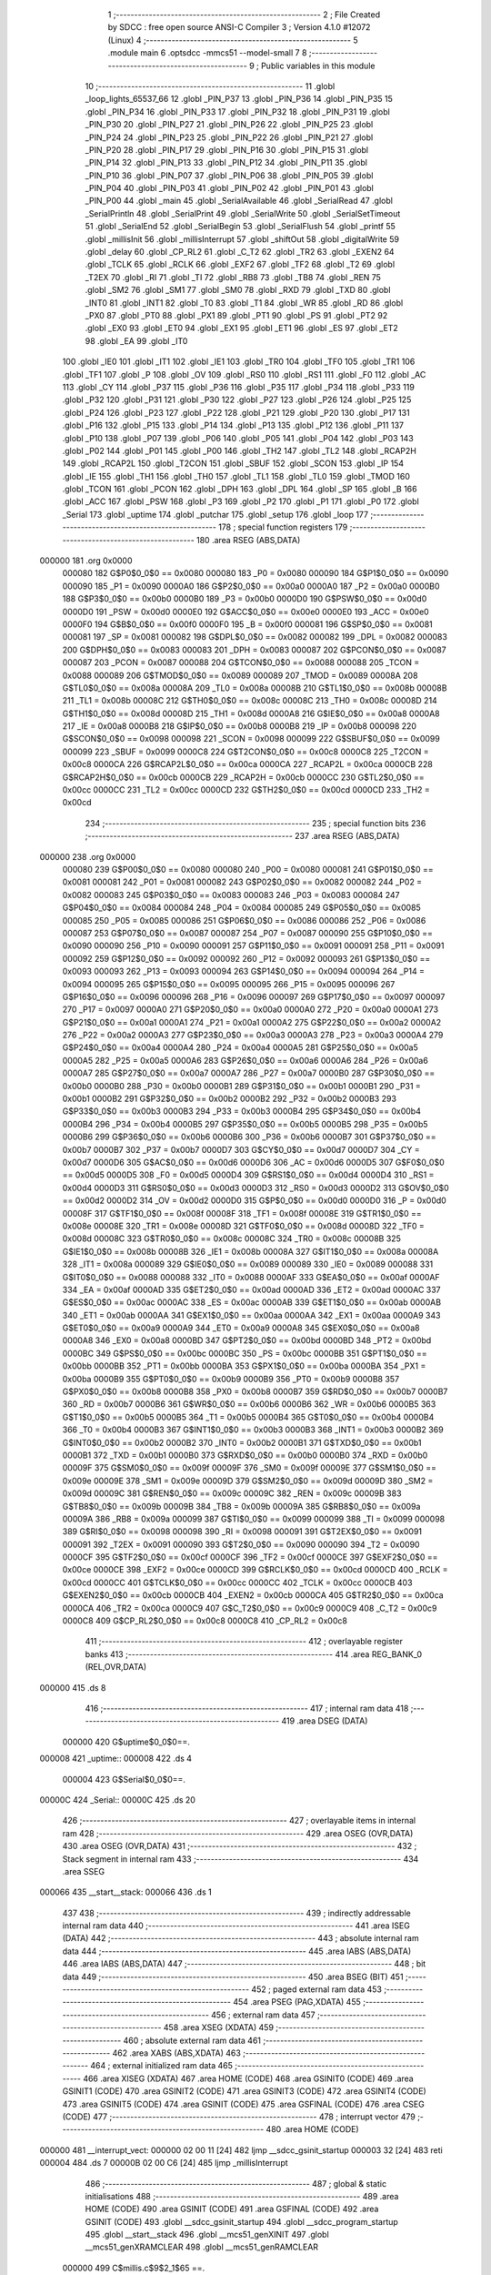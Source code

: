                                      1 ;--------------------------------------------------------
                                      2 ; File Created by SDCC : free open source ANSI-C Compiler
                                      3 ; Version 4.1.0 #12072 (Linux)
                                      4 ;--------------------------------------------------------
                                      5 	.module main
                                      6 	.optsdcc -mmcs51 --model-small
                                      7 	
                                      8 ;--------------------------------------------------------
                                      9 ; Public variables in this module
                                     10 ;--------------------------------------------------------
                                     11 	.globl _loop_lights_65537_66
                                     12 	.globl _PIN_P37
                                     13 	.globl _PIN_P36
                                     14 	.globl _PIN_P35
                                     15 	.globl _PIN_P34
                                     16 	.globl _PIN_P33
                                     17 	.globl _PIN_P32
                                     18 	.globl _PIN_P31
                                     19 	.globl _PIN_P30
                                     20 	.globl _PIN_P27
                                     21 	.globl _PIN_P26
                                     22 	.globl _PIN_P25
                                     23 	.globl _PIN_P24
                                     24 	.globl _PIN_P23
                                     25 	.globl _PIN_P22
                                     26 	.globl _PIN_P21
                                     27 	.globl _PIN_P20
                                     28 	.globl _PIN_P17
                                     29 	.globl _PIN_P16
                                     30 	.globl _PIN_P15
                                     31 	.globl _PIN_P14
                                     32 	.globl _PIN_P13
                                     33 	.globl _PIN_P12
                                     34 	.globl _PIN_P11
                                     35 	.globl _PIN_P10
                                     36 	.globl _PIN_P07
                                     37 	.globl _PIN_P06
                                     38 	.globl _PIN_P05
                                     39 	.globl _PIN_P04
                                     40 	.globl _PIN_P03
                                     41 	.globl _PIN_P02
                                     42 	.globl _PIN_P01
                                     43 	.globl _PIN_P00
                                     44 	.globl _main
                                     45 	.globl _SerialAvailable
                                     46 	.globl _SerialRead
                                     47 	.globl _SerialPrintln
                                     48 	.globl _SerialPrint
                                     49 	.globl _SerialWrite
                                     50 	.globl _SerialSetTimeout
                                     51 	.globl _SerialEnd
                                     52 	.globl _SerialBegin
                                     53 	.globl _SerialFlush
                                     54 	.globl _printf
                                     55 	.globl _millisInit
                                     56 	.globl _millisInterrupt
                                     57 	.globl _shiftOut
                                     58 	.globl _digitalWrite
                                     59 	.globl _delay
                                     60 	.globl _CP_RL2
                                     61 	.globl _C_T2
                                     62 	.globl _TR2
                                     63 	.globl _EXEN2
                                     64 	.globl _TCLK
                                     65 	.globl _RCLK
                                     66 	.globl _EXF2
                                     67 	.globl _TF2
                                     68 	.globl _T2
                                     69 	.globl _T2EX
                                     70 	.globl _RI
                                     71 	.globl _TI
                                     72 	.globl _RB8
                                     73 	.globl _TB8
                                     74 	.globl _REN
                                     75 	.globl _SM2
                                     76 	.globl _SM1
                                     77 	.globl _SM0
                                     78 	.globl _RXD
                                     79 	.globl _TXD
                                     80 	.globl _INT0
                                     81 	.globl _INT1
                                     82 	.globl _T0
                                     83 	.globl _T1
                                     84 	.globl _WR
                                     85 	.globl _RD
                                     86 	.globl _PX0
                                     87 	.globl _PT0
                                     88 	.globl _PX1
                                     89 	.globl _PT1
                                     90 	.globl _PS
                                     91 	.globl _PT2
                                     92 	.globl _EX0
                                     93 	.globl _ET0
                                     94 	.globl _EX1
                                     95 	.globl _ET1
                                     96 	.globl _ES
                                     97 	.globl _ET2
                                     98 	.globl _EA
                                     99 	.globl _IT0
                                    100 	.globl _IE0
                                    101 	.globl _IT1
                                    102 	.globl _IE1
                                    103 	.globl _TR0
                                    104 	.globl _TF0
                                    105 	.globl _TR1
                                    106 	.globl _TF1
                                    107 	.globl _P
                                    108 	.globl _OV
                                    109 	.globl _RS0
                                    110 	.globl _RS1
                                    111 	.globl _F0
                                    112 	.globl _AC
                                    113 	.globl _CY
                                    114 	.globl _P37
                                    115 	.globl _P36
                                    116 	.globl _P35
                                    117 	.globl _P34
                                    118 	.globl _P33
                                    119 	.globl _P32
                                    120 	.globl _P31
                                    121 	.globl _P30
                                    122 	.globl _P27
                                    123 	.globl _P26
                                    124 	.globl _P25
                                    125 	.globl _P24
                                    126 	.globl _P23
                                    127 	.globl _P22
                                    128 	.globl _P21
                                    129 	.globl _P20
                                    130 	.globl _P17
                                    131 	.globl _P16
                                    132 	.globl _P15
                                    133 	.globl _P14
                                    134 	.globl _P13
                                    135 	.globl _P12
                                    136 	.globl _P11
                                    137 	.globl _P10
                                    138 	.globl _P07
                                    139 	.globl _P06
                                    140 	.globl _P05
                                    141 	.globl _P04
                                    142 	.globl _P03
                                    143 	.globl _P02
                                    144 	.globl _P01
                                    145 	.globl _P00
                                    146 	.globl _TH2
                                    147 	.globl _TL2
                                    148 	.globl _RCAP2H
                                    149 	.globl _RCAP2L
                                    150 	.globl _T2CON
                                    151 	.globl _SBUF
                                    152 	.globl _SCON
                                    153 	.globl _IP
                                    154 	.globl _IE
                                    155 	.globl _TH1
                                    156 	.globl _TH0
                                    157 	.globl _TL1
                                    158 	.globl _TL0
                                    159 	.globl _TMOD
                                    160 	.globl _TCON
                                    161 	.globl _PCON
                                    162 	.globl _DPH
                                    163 	.globl _DPL
                                    164 	.globl _SP
                                    165 	.globl _B
                                    166 	.globl _ACC
                                    167 	.globl _PSW
                                    168 	.globl _P3
                                    169 	.globl _P2
                                    170 	.globl _P1
                                    171 	.globl _P0
                                    172 	.globl _Serial
                                    173 	.globl _uptime
                                    174 	.globl _putchar
                                    175 	.globl _setup
                                    176 	.globl _loop
                                    177 ;--------------------------------------------------------
                                    178 ; special function registers
                                    179 ;--------------------------------------------------------
                                    180 	.area RSEG    (ABS,DATA)
      000000                        181 	.org 0x0000
                           000080   182 G$P0$0_0$0 == 0x0080
                           000080   183 _P0	=	0x0080
                           000090   184 G$P1$0_0$0 == 0x0090
                           000090   185 _P1	=	0x0090
                           0000A0   186 G$P2$0_0$0 == 0x00a0
                           0000A0   187 _P2	=	0x00a0
                           0000B0   188 G$P3$0_0$0 == 0x00b0
                           0000B0   189 _P3	=	0x00b0
                           0000D0   190 G$PSW$0_0$0 == 0x00d0
                           0000D0   191 _PSW	=	0x00d0
                           0000E0   192 G$ACC$0_0$0 == 0x00e0
                           0000E0   193 _ACC	=	0x00e0
                           0000F0   194 G$B$0_0$0 == 0x00f0
                           0000F0   195 _B	=	0x00f0
                           000081   196 G$SP$0_0$0 == 0x0081
                           000081   197 _SP	=	0x0081
                           000082   198 G$DPL$0_0$0 == 0x0082
                           000082   199 _DPL	=	0x0082
                           000083   200 G$DPH$0_0$0 == 0x0083
                           000083   201 _DPH	=	0x0083
                           000087   202 G$PCON$0_0$0 == 0x0087
                           000087   203 _PCON	=	0x0087
                           000088   204 G$TCON$0_0$0 == 0x0088
                           000088   205 _TCON	=	0x0088
                           000089   206 G$TMOD$0_0$0 == 0x0089
                           000089   207 _TMOD	=	0x0089
                           00008A   208 G$TL0$0_0$0 == 0x008a
                           00008A   209 _TL0	=	0x008a
                           00008B   210 G$TL1$0_0$0 == 0x008b
                           00008B   211 _TL1	=	0x008b
                           00008C   212 G$TH0$0_0$0 == 0x008c
                           00008C   213 _TH0	=	0x008c
                           00008D   214 G$TH1$0_0$0 == 0x008d
                           00008D   215 _TH1	=	0x008d
                           0000A8   216 G$IE$0_0$0 == 0x00a8
                           0000A8   217 _IE	=	0x00a8
                           0000B8   218 G$IP$0_0$0 == 0x00b8
                           0000B8   219 _IP	=	0x00b8
                           000098   220 G$SCON$0_0$0 == 0x0098
                           000098   221 _SCON	=	0x0098
                           000099   222 G$SBUF$0_0$0 == 0x0099
                           000099   223 _SBUF	=	0x0099
                           0000C8   224 G$T2CON$0_0$0 == 0x00c8
                           0000C8   225 _T2CON	=	0x00c8
                           0000CA   226 G$RCAP2L$0_0$0 == 0x00ca
                           0000CA   227 _RCAP2L	=	0x00ca
                           0000CB   228 G$RCAP2H$0_0$0 == 0x00cb
                           0000CB   229 _RCAP2H	=	0x00cb
                           0000CC   230 G$TL2$0_0$0 == 0x00cc
                           0000CC   231 _TL2	=	0x00cc
                           0000CD   232 G$TH2$0_0$0 == 0x00cd
                           0000CD   233 _TH2	=	0x00cd
                                    234 ;--------------------------------------------------------
                                    235 ; special function bits
                                    236 ;--------------------------------------------------------
                                    237 	.area RSEG    (ABS,DATA)
      000000                        238 	.org 0x0000
                           000080   239 G$P00$0_0$0 == 0x0080
                           000080   240 _P00	=	0x0080
                           000081   241 G$P01$0_0$0 == 0x0081
                           000081   242 _P01	=	0x0081
                           000082   243 G$P02$0_0$0 == 0x0082
                           000082   244 _P02	=	0x0082
                           000083   245 G$P03$0_0$0 == 0x0083
                           000083   246 _P03	=	0x0083
                           000084   247 G$P04$0_0$0 == 0x0084
                           000084   248 _P04	=	0x0084
                           000085   249 G$P05$0_0$0 == 0x0085
                           000085   250 _P05	=	0x0085
                           000086   251 G$P06$0_0$0 == 0x0086
                           000086   252 _P06	=	0x0086
                           000087   253 G$P07$0_0$0 == 0x0087
                           000087   254 _P07	=	0x0087
                           000090   255 G$P10$0_0$0 == 0x0090
                           000090   256 _P10	=	0x0090
                           000091   257 G$P11$0_0$0 == 0x0091
                           000091   258 _P11	=	0x0091
                           000092   259 G$P12$0_0$0 == 0x0092
                           000092   260 _P12	=	0x0092
                           000093   261 G$P13$0_0$0 == 0x0093
                           000093   262 _P13	=	0x0093
                           000094   263 G$P14$0_0$0 == 0x0094
                           000094   264 _P14	=	0x0094
                           000095   265 G$P15$0_0$0 == 0x0095
                           000095   266 _P15	=	0x0095
                           000096   267 G$P16$0_0$0 == 0x0096
                           000096   268 _P16	=	0x0096
                           000097   269 G$P17$0_0$0 == 0x0097
                           000097   270 _P17	=	0x0097
                           0000A0   271 G$P20$0_0$0 == 0x00a0
                           0000A0   272 _P20	=	0x00a0
                           0000A1   273 G$P21$0_0$0 == 0x00a1
                           0000A1   274 _P21	=	0x00a1
                           0000A2   275 G$P22$0_0$0 == 0x00a2
                           0000A2   276 _P22	=	0x00a2
                           0000A3   277 G$P23$0_0$0 == 0x00a3
                           0000A3   278 _P23	=	0x00a3
                           0000A4   279 G$P24$0_0$0 == 0x00a4
                           0000A4   280 _P24	=	0x00a4
                           0000A5   281 G$P25$0_0$0 == 0x00a5
                           0000A5   282 _P25	=	0x00a5
                           0000A6   283 G$P26$0_0$0 == 0x00a6
                           0000A6   284 _P26	=	0x00a6
                           0000A7   285 G$P27$0_0$0 == 0x00a7
                           0000A7   286 _P27	=	0x00a7
                           0000B0   287 G$P30$0_0$0 == 0x00b0
                           0000B0   288 _P30	=	0x00b0
                           0000B1   289 G$P31$0_0$0 == 0x00b1
                           0000B1   290 _P31	=	0x00b1
                           0000B2   291 G$P32$0_0$0 == 0x00b2
                           0000B2   292 _P32	=	0x00b2
                           0000B3   293 G$P33$0_0$0 == 0x00b3
                           0000B3   294 _P33	=	0x00b3
                           0000B4   295 G$P34$0_0$0 == 0x00b4
                           0000B4   296 _P34	=	0x00b4
                           0000B5   297 G$P35$0_0$0 == 0x00b5
                           0000B5   298 _P35	=	0x00b5
                           0000B6   299 G$P36$0_0$0 == 0x00b6
                           0000B6   300 _P36	=	0x00b6
                           0000B7   301 G$P37$0_0$0 == 0x00b7
                           0000B7   302 _P37	=	0x00b7
                           0000D7   303 G$CY$0_0$0 == 0x00d7
                           0000D7   304 _CY	=	0x00d7
                           0000D6   305 G$AC$0_0$0 == 0x00d6
                           0000D6   306 _AC	=	0x00d6
                           0000D5   307 G$F0$0_0$0 == 0x00d5
                           0000D5   308 _F0	=	0x00d5
                           0000D4   309 G$RS1$0_0$0 == 0x00d4
                           0000D4   310 _RS1	=	0x00d4
                           0000D3   311 G$RS0$0_0$0 == 0x00d3
                           0000D3   312 _RS0	=	0x00d3
                           0000D2   313 G$OV$0_0$0 == 0x00d2
                           0000D2   314 _OV	=	0x00d2
                           0000D0   315 G$P$0_0$0 == 0x00d0
                           0000D0   316 _P	=	0x00d0
                           00008F   317 G$TF1$0_0$0 == 0x008f
                           00008F   318 _TF1	=	0x008f
                           00008E   319 G$TR1$0_0$0 == 0x008e
                           00008E   320 _TR1	=	0x008e
                           00008D   321 G$TF0$0_0$0 == 0x008d
                           00008D   322 _TF0	=	0x008d
                           00008C   323 G$TR0$0_0$0 == 0x008c
                           00008C   324 _TR0	=	0x008c
                           00008B   325 G$IE1$0_0$0 == 0x008b
                           00008B   326 _IE1	=	0x008b
                           00008A   327 G$IT1$0_0$0 == 0x008a
                           00008A   328 _IT1	=	0x008a
                           000089   329 G$IE0$0_0$0 == 0x0089
                           000089   330 _IE0	=	0x0089
                           000088   331 G$IT0$0_0$0 == 0x0088
                           000088   332 _IT0	=	0x0088
                           0000AF   333 G$EA$0_0$0 == 0x00af
                           0000AF   334 _EA	=	0x00af
                           0000AD   335 G$ET2$0_0$0 == 0x00ad
                           0000AD   336 _ET2	=	0x00ad
                           0000AC   337 G$ES$0_0$0 == 0x00ac
                           0000AC   338 _ES	=	0x00ac
                           0000AB   339 G$ET1$0_0$0 == 0x00ab
                           0000AB   340 _ET1	=	0x00ab
                           0000AA   341 G$EX1$0_0$0 == 0x00aa
                           0000AA   342 _EX1	=	0x00aa
                           0000A9   343 G$ET0$0_0$0 == 0x00a9
                           0000A9   344 _ET0	=	0x00a9
                           0000A8   345 G$EX0$0_0$0 == 0x00a8
                           0000A8   346 _EX0	=	0x00a8
                           0000BD   347 G$PT2$0_0$0 == 0x00bd
                           0000BD   348 _PT2	=	0x00bd
                           0000BC   349 G$PS$0_0$0 == 0x00bc
                           0000BC   350 _PS	=	0x00bc
                           0000BB   351 G$PT1$0_0$0 == 0x00bb
                           0000BB   352 _PT1	=	0x00bb
                           0000BA   353 G$PX1$0_0$0 == 0x00ba
                           0000BA   354 _PX1	=	0x00ba
                           0000B9   355 G$PT0$0_0$0 == 0x00b9
                           0000B9   356 _PT0	=	0x00b9
                           0000B8   357 G$PX0$0_0$0 == 0x00b8
                           0000B8   358 _PX0	=	0x00b8
                           0000B7   359 G$RD$0_0$0 == 0x00b7
                           0000B7   360 _RD	=	0x00b7
                           0000B6   361 G$WR$0_0$0 == 0x00b6
                           0000B6   362 _WR	=	0x00b6
                           0000B5   363 G$T1$0_0$0 == 0x00b5
                           0000B5   364 _T1	=	0x00b5
                           0000B4   365 G$T0$0_0$0 == 0x00b4
                           0000B4   366 _T0	=	0x00b4
                           0000B3   367 G$INT1$0_0$0 == 0x00b3
                           0000B3   368 _INT1	=	0x00b3
                           0000B2   369 G$INT0$0_0$0 == 0x00b2
                           0000B2   370 _INT0	=	0x00b2
                           0000B1   371 G$TXD$0_0$0 == 0x00b1
                           0000B1   372 _TXD	=	0x00b1
                           0000B0   373 G$RXD$0_0$0 == 0x00b0
                           0000B0   374 _RXD	=	0x00b0
                           00009F   375 G$SM0$0_0$0 == 0x009f
                           00009F   376 _SM0	=	0x009f
                           00009E   377 G$SM1$0_0$0 == 0x009e
                           00009E   378 _SM1	=	0x009e
                           00009D   379 G$SM2$0_0$0 == 0x009d
                           00009D   380 _SM2	=	0x009d
                           00009C   381 G$REN$0_0$0 == 0x009c
                           00009C   382 _REN	=	0x009c
                           00009B   383 G$TB8$0_0$0 == 0x009b
                           00009B   384 _TB8	=	0x009b
                           00009A   385 G$RB8$0_0$0 == 0x009a
                           00009A   386 _RB8	=	0x009a
                           000099   387 G$TI$0_0$0 == 0x0099
                           000099   388 _TI	=	0x0099
                           000098   389 G$RI$0_0$0 == 0x0098
                           000098   390 _RI	=	0x0098
                           000091   391 G$T2EX$0_0$0 == 0x0091
                           000091   392 _T2EX	=	0x0091
                           000090   393 G$T2$0_0$0 == 0x0090
                           000090   394 _T2	=	0x0090
                           0000CF   395 G$TF2$0_0$0 == 0x00cf
                           0000CF   396 _TF2	=	0x00cf
                           0000CE   397 G$EXF2$0_0$0 == 0x00ce
                           0000CE   398 _EXF2	=	0x00ce
                           0000CD   399 G$RCLK$0_0$0 == 0x00cd
                           0000CD   400 _RCLK	=	0x00cd
                           0000CC   401 G$TCLK$0_0$0 == 0x00cc
                           0000CC   402 _TCLK	=	0x00cc
                           0000CB   403 G$EXEN2$0_0$0 == 0x00cb
                           0000CB   404 _EXEN2	=	0x00cb
                           0000CA   405 G$TR2$0_0$0 == 0x00ca
                           0000CA   406 _TR2	=	0x00ca
                           0000C9   407 G$C_T2$0_0$0 == 0x00c9
                           0000C9   408 _C_T2	=	0x00c9
                           0000C8   409 G$CP_RL2$0_0$0 == 0x00c8
                           0000C8   410 _CP_RL2	=	0x00c8
                                    411 ;--------------------------------------------------------
                                    412 ; overlayable register banks
                                    413 ;--------------------------------------------------------
                                    414 	.area REG_BANK_0	(REL,OVR,DATA)
      000000                        415 	.ds 8
                                    416 ;--------------------------------------------------------
                                    417 ; internal ram data
                                    418 ;--------------------------------------------------------
                                    419 	.area DSEG    (DATA)
                           000000   420 G$uptime$0_0$0==.
      000008                        421 _uptime::
      000008                        422 	.ds 4
                           000004   423 G$Serial$0_0$0==.
      00000C                        424 _Serial::
      00000C                        425 	.ds 20
                                    426 ;--------------------------------------------------------
                                    427 ; overlayable items in internal ram 
                                    428 ;--------------------------------------------------------
                                    429 	.area	OSEG    (OVR,DATA)
                                    430 	.area	OSEG    (OVR,DATA)
                                    431 ;--------------------------------------------------------
                                    432 ; Stack segment in internal ram 
                                    433 ;--------------------------------------------------------
                                    434 	.area	SSEG
      000066                        435 __start__stack:
      000066                        436 	.ds	1
                                    437 
                                    438 ;--------------------------------------------------------
                                    439 ; indirectly addressable internal ram data
                                    440 ;--------------------------------------------------------
                                    441 	.area ISEG    (DATA)
                                    442 ;--------------------------------------------------------
                                    443 ; absolute internal ram data
                                    444 ;--------------------------------------------------------
                                    445 	.area IABS    (ABS,DATA)
                                    446 	.area IABS    (ABS,DATA)
                                    447 ;--------------------------------------------------------
                                    448 ; bit data
                                    449 ;--------------------------------------------------------
                                    450 	.area BSEG    (BIT)
                                    451 ;--------------------------------------------------------
                                    452 ; paged external ram data
                                    453 ;--------------------------------------------------------
                                    454 	.area PSEG    (PAG,XDATA)
                                    455 ;--------------------------------------------------------
                                    456 ; external ram data
                                    457 ;--------------------------------------------------------
                                    458 	.area XSEG    (XDATA)
                                    459 ;--------------------------------------------------------
                                    460 ; absolute external ram data
                                    461 ;--------------------------------------------------------
                                    462 	.area XABS    (ABS,XDATA)
                                    463 ;--------------------------------------------------------
                                    464 ; external initialized ram data
                                    465 ;--------------------------------------------------------
                                    466 	.area XISEG   (XDATA)
                                    467 	.area HOME    (CODE)
                                    468 	.area GSINIT0 (CODE)
                                    469 	.area GSINIT1 (CODE)
                                    470 	.area GSINIT2 (CODE)
                                    471 	.area GSINIT3 (CODE)
                                    472 	.area GSINIT4 (CODE)
                                    473 	.area GSINIT5 (CODE)
                                    474 	.area GSINIT  (CODE)
                                    475 	.area GSFINAL (CODE)
                                    476 	.area CSEG    (CODE)
                                    477 ;--------------------------------------------------------
                                    478 ; interrupt vector 
                                    479 ;--------------------------------------------------------
                                    480 	.area HOME    (CODE)
      000000                        481 __interrupt_vect:
      000000 02 00 11         [24]  482 	ljmp	__sdcc_gsinit_startup
      000003 32               [24]  483 	reti
      000004                        484 	.ds	7
      00000B 02 00 C6         [24]  485 	ljmp	_millisInterrupt
                                    486 ;--------------------------------------------------------
                                    487 ; global & static initialisations
                                    488 ;--------------------------------------------------------
                                    489 	.area HOME    (CODE)
                                    490 	.area GSINIT  (CODE)
                                    491 	.area GSFINAL (CODE)
                                    492 	.area GSINIT  (CODE)
                                    493 	.globl __sdcc_gsinit_startup
                                    494 	.globl __sdcc_program_startup
                                    495 	.globl __start__stack
                                    496 	.globl __mcs51_genXINIT
                                    497 	.globl __mcs51_genXRAMCLEAR
                                    498 	.globl __mcs51_genRAMCLEAR
                           000000   499 	C$millis.c$9$2_1$65 ==.
                                    500 ;	src/modules/millis.c:9: uint32_t uptime = 0;
      00006A E4               [12]  501 	clr	a
      00006B F5 08            [12]  502 	mov	_uptime,a
      00006D F5 09            [12]  503 	mov	(_uptime + 1),a
      00006F F5 0A            [12]  504 	mov	(_uptime + 2),a
      000071 F5 0B            [12]  505 	mov	(_uptime + 3),a
                           000009   506 	C$ttl.h$31$2_1$65 ==.
                                    507 ;	inc/modules/ttl.h:31: Stream Serial = {
      000073 75 0C F3         [24]  508 	mov	(_Serial + 0),#_SerialBegin
      000076 75 0D 00         [24]  509 	mov	(_Serial + 1),#(_SerialBegin >> 8)
      000079 75 0E 36         [24]  510 	mov	((_Serial + 0x0002) + 0),#_SerialSetTimeout
      00007C 75 0F 01         [24]  511 	mov	((_Serial + 0x0002) + 1),#(_SerialSetTimeout >> 8)
      00007F 75 10 4C         [24]  512 	mov	((_Serial + 0x0004) + 0),#_SerialFlush
      000082 75 11 01         [24]  513 	mov	((_Serial + 0x0004) + 1),#(_SerialFlush >> 8)
      000085 75 12 2F         [24]  514 	mov	((_Serial + 0x0006) + 0),#_SerialEnd
      000088 75 13 01         [24]  515 	mov	((_Serial + 0x0006) + 1),#(_SerialEnd >> 8)
      00008B 75 14 63         [24]  516 	mov	((_Serial + 0x0008) + 0),#_SerialPrint
      00008E 75 15 01         [24]  517 	mov	((_Serial + 0x0008) + 1),#(_SerialPrint >> 8)
      000091 75 16 8E         [24]  518 	mov	((_Serial + 0x000a) + 0),#_SerialPrintln
      000094 75 17 01         [24]  519 	mov	((_Serial + 0x000a) + 1),#(_SerialPrintln >> 8)
      000097 75 18 49         [24]  520 	mov	((_Serial + 0x000c) + 0),#_printf
      00009A 75 19 06         [24]  521 	mov	((_Serial + 0x000c) + 1),#(_printf >> 8)
      00009D 75 1A 52         [24]  522 	mov	((_Serial + 0x000e) + 0),#_SerialWrite
      0000A0 75 1B 01         [24]  523 	mov	((_Serial + 0x000e) + 1),#(_SerialWrite >> 8)
      0000A3 75 1C 9B         [24]  524 	mov	((_Serial + 0x0010) + 0),#_SerialRead
      0000A6 75 1D 01         [24]  525 	mov	((_Serial + 0x0010) + 1),#(_SerialRead >> 8)
      0000A9 75 1E A4         [24]  526 	mov	((_Serial + 0x0012) + 0),#_SerialAvailable
      0000AC 75 1F 01         [24]  527 	mov	((_Serial + 0x0012) + 1),#(_SerialAvailable >> 8)
                                    528 	.area GSFINAL (CODE)
      0000AF 02 00 0E         [24]  529 	ljmp	__sdcc_program_startup
                                    530 ;--------------------------------------------------------
                                    531 ; Home
                                    532 ;--------------------------------------------------------
                                    533 	.area HOME    (CODE)
                                    534 	.area HOME    (CODE)
      00000E                        535 __sdcc_program_startup:
      00000E 02 01 B7         [24]  536 	ljmp	_main
                                    537 ;	return from main will return to caller
                                    538 ;--------------------------------------------------------
                                    539 ; code
                                    540 ;--------------------------------------------------------
                                    541 	.area CSEG    (CODE)
                                    542 ;------------------------------------------------------------
                                    543 ;Allocation info for local variables in function 'millisInit'
                                    544 ;------------------------------------------------------------
                           000000   545 	G$millisInit$0$0 ==.
                           000000   546 	C$millis.c$12$0_0$8 ==.
                                    547 ;	src/modules/millis.c:12: void millisInit() {
                                    548 ;	-----------------------------------------
                                    549 ;	 function millisInit
                                    550 ;	-----------------------------------------
      0000B2                        551 _millisInit:
                           000007   552 	ar7 = 0x07
                           000006   553 	ar6 = 0x06
                           000005   554 	ar5 = 0x05
                           000004   555 	ar4 = 0x04
                           000003   556 	ar3 = 0x03
                           000002   557 	ar2 = 0x02
                           000001   558 	ar1 = 0x01
                           000000   559 	ar0 = 0x00
                           000000   560 	C$millis.c$14$1_0$8 ==.
                                    561 ;	src/modules/millis.c:14: TMOD = 0x01;
      0000B2 75 89 01         [24]  562 	mov	_TMOD,#0x01
                           000003   563 	C$millis.c$16$1_0$8 ==.
                                    564 ;	src/modules/millis.c:16: TH0 = (65536 - PERIOD) / 256;
      0000B5 75 8C FC         [24]  565 	mov	_TH0,#0xfc
                           000006   566 	C$millis.c$18$1_0$8 ==.
                                    567 ;	src/modules/millis.c:18: TL0 = (65536 - PERIOD) % 256;
      0000B8 75 8A 67         [24]  568 	mov	_TL0,#0x67
                           000009   569 	C$millis.c$19$1_0$8 ==.
                                    570 ;	src/modules/millis.c:19: EA = ET0 = TR0 = 1;
                                    571 ;	assignBit
      0000BB D2 8C            [12]  572 	setb	_TR0
                                    573 ;	assignBit
      0000BD A2 8C            [12]  574 	mov	c,_TR0
      0000BF 92 A9            [24]  575 	mov	_ET0,c
                                    576 ;	assignBit
      0000C1 A2 A9            [12]  577 	mov	c,_ET0
      0000C3 92 AF            [24]  578 	mov	_EA,c
                           000013   579 	C$millis.c$20$1_0$8 ==.
                                    580 ;	src/modules/millis.c:20: }
                           000013   581 	C$millis.c$20$1_0$8 ==.
                           000013   582 	XG$millisInit$0$0 ==.
      0000C5 22               [24]  583 	ret
                                    584 ;------------------------------------------------------------
                                    585 ;Allocation info for local variables in function 'millisInterrupt'
                                    586 ;------------------------------------------------------------
                           000014   587 	G$millisInterrupt$0$0 ==.
                           000014   588 	C$millis.c$23$1_0$9 ==.
                                    589 ;	src/modules/millis.c:23: void millisInterrupt() interrupt 1 {
                                    590 ;	-----------------------------------------
                                    591 ;	 function millisInterrupt
                                    592 ;	-----------------------------------------
      0000C6                        593 _millisInterrupt:
      0000C6 C0 E0            [24]  594 	push	acc
      0000C8 C0 D0            [24]  595 	push	psw
                           000018   596 	C$millis.c$25$1_0$9 ==.
                                    597 ;	src/modules/millis.c:25: TH0 = (65536 - PERIOD) / 256;
      0000CA 75 8C FC         [24]  598 	mov	_TH0,#0xfc
                           00001B   599 	C$millis.c$27$1_0$9 ==.
                                    600 ;	src/modules/millis.c:27: TL0 = (65536 - PERIOD) % 256;
      0000CD 75 8A 67         [24]  601 	mov	_TL0,#0x67
                           00001E   602 	C$millis.c$29$1_0$9 ==.
                                    603 ;	src/modules/millis.c:29: uptime++;
      0000D0 05 08            [12]  604 	inc	_uptime
      0000D2 E4               [12]  605 	clr	a
      0000D3 B5 08 0C         [24]  606 	cjne	a,_uptime,00103$
      0000D6 05 09            [12]  607 	inc	(_uptime + 1)
      0000D8 B5 09 07         [24]  608 	cjne	a,(_uptime + 1),00103$
      0000DB 05 0A            [12]  609 	inc	(_uptime + 2)
      0000DD B5 0A 02         [24]  610 	cjne	a,(_uptime + 2),00103$
      0000E0 05 0B            [12]  611 	inc	(_uptime + 3)
      0000E2                        612 00103$:
                           000030   613 	C$millis.c$30$1_0$9 ==.
                                    614 ;	src/modules/millis.c:30: }
      0000E2 D0 D0            [24]  615 	pop	psw
      0000E4 D0 E0            [24]  616 	pop	acc
                           000034   617 	C$millis.c$30$1_0$9 ==.
                           000034   618 	XG$millisInterrupt$0$0 ==.
      0000E6 32               [24]  619 	reti
                                    620 ;	eliminated unneeded mov psw,# (no regs used in bank)
                                    621 ;	eliminated unneeded push/pop dpl
                                    622 ;	eliminated unneeded push/pop dph
                                    623 ;	eliminated unneeded push/pop b
                                    624 ;------------------------------------------------------------
                                    625 ;Allocation info for local variables in function 'millis'
                                    626 ;------------------------------------------------------------
                           000035   627 	G$millis$0$0 ==.
                           000035   628 	C$millis.c$33$1_0$10 ==.
                                    629 ;	src/modules/millis.c:33: uint32_t millis() {
                                    630 ;	-----------------------------------------
                                    631 ;	 function millis
                                    632 ;	-----------------------------------------
      0000E7                        633 _millis:
                           000035   634 	C$millis.c$34$1_0$10 ==.
                                    635 ;	src/modules/millis.c:34: return uptime;
      0000E7 85 08 82         [24]  636 	mov	dpl,_uptime
      0000EA 85 09 83         [24]  637 	mov	dph,(_uptime + 1)
      0000ED 85 0A F0         [24]  638 	mov	b,(_uptime + 2)
      0000F0 E5 0B            [12]  639 	mov	a,(_uptime + 3)
                           000040   640 	C$millis.c$35$1_0$10 ==.
                                    641 ;	src/modules/millis.c:35: }
                           000040   642 	C$millis.c$35$1_0$10 ==.
                           000040   643 	XG$millis$0$0 ==.
      0000F2 22               [24]  644 	ret
                                    645 ;------------------------------------------------------------
                                    646 ;Allocation info for local variables in function 'SerialBegin'
                                    647 ;------------------------------------------------------------
                                    648 ;b                         Allocated to registers r6 r7 
                                    649 ;------------------------------------------------------------
                           000041   650 	G$SerialBegin$0$0 ==.
                           000041   651 	C$ttl.c$6$1_0$35 ==.
                                    652 ;	src/modules/ttl.c:6: void SerialBegin(uint16_t b) {
                                    653 ;	-----------------------------------------
                                    654 ;	 function SerialBegin
                                    655 ;	-----------------------------------------
      0000F3                        656 _SerialBegin:
      0000F3 AE 82            [24]  657 	mov	r6,dpl
      0000F5 AF 83            [24]  658 	mov	r7,dph
                           000045   659 	C$ttl.c$8$1_0$35 ==.
                                    660 ;	src/modules/ttl.c:8: PCON = 0x80;
      0000F7 75 87 80         [24]  661 	mov	_PCON,#0x80
                           000048   662 	C$ttl.c$10$1_0$35 ==.
                                    663 ;	src/modules/ttl.c:10: SCON = 0x50;
      0000FA 75 98 50         [24]  664 	mov	_SCON,#0x50
                           00004B   665 	C$ttl.c$12$1_0$35 ==.
                                    666 ;	src/modules/ttl.c:12: TMOD = 0x20;
      0000FD 75 89 20         [24]  667 	mov	_TMOD,#0x20
                           00004E   668 	C$ttl.c$14$1_0$35 ==.
                                    669 ;	src/modules/ttl.c:14: TH1 = TL1 = -(CRYSTAL / 12 / 32 / (b / 2));
      000100 EF               [12]  670 	mov	a,r7
      000101 C3               [12]  671 	clr	c
      000102 13               [12]  672 	rrc	a
      000103 CE               [12]  673 	xch	a,r6
      000104 13               [12]  674 	rrc	a
      000105 CE               [12]  675 	xch	a,r6
      000106 FF               [12]  676 	mov	r7,a
      000107 8E 5C            [24]  677 	mov	__divslong_PARM_2,r6
      000109 8F 5D            [24]  678 	mov	(__divslong_PARM_2 + 1),r7
      00010B 75 5E 00         [24]  679 	mov	(__divslong_PARM_2 + 2),#0x00
      00010E 75 5F 00         [24]  680 	mov	(__divslong_PARM_2 + 3),#0x00
      000111 90 70 80         [24]  681 	mov	dptr,#0x7080
      000114 E4               [12]  682 	clr	a
      000115 F5 F0            [12]  683 	mov	b,a
      000117 12 05 9E         [24]  684 	lcall	__divslong
      00011A AC 82            [24]  685 	mov	r4,dpl
      00011C C3               [12]  686 	clr	c
      00011D E4               [12]  687 	clr	a
      00011E 9C               [12]  688 	subb	a,r4
      00011F FC               [12]  689 	mov	r4,a
      000120 8C 8B            [24]  690 	mov	_TL1,r4
      000122 8C 8D            [24]  691 	mov	_TH1,r4
                           000072   692 	C$ttl.c$16$1_0$35 ==.
                                    693 ;	src/modules/ttl.c:16: TR1 = EA = ES = 1;
                                    694 ;	assignBit
      000124 D2 AC            [12]  695 	setb	_ES
                                    696 ;	assignBit
      000126 A2 AC            [12]  697 	mov	c,_ES
      000128 92 AF            [24]  698 	mov	_EA,c
                                    699 ;	assignBit
      00012A A2 AF            [12]  700 	mov	c,_EA
      00012C 92 8E            [24]  701 	mov	_TR1,c
                           00007C   702 	C$ttl.c$17$1_0$35 ==.
                                    703 ;	src/modules/ttl.c:17: }
                           00007C   704 	C$ttl.c$17$1_0$35 ==.
                           00007C   705 	XG$SerialBegin$0$0 ==.
      00012E 22               [24]  706 	ret
                                    707 ;------------------------------------------------------------
                                    708 ;Allocation info for local variables in function 'SerialEnd'
                                    709 ;------------------------------------------------------------
                           00007D   710 	G$SerialEnd$0$0 ==.
                           00007D   711 	C$ttl.c$20$1_0$36 ==.
                                    712 ;	src/modules/ttl.c:20: void SerialEnd() {
                                    713 ;	-----------------------------------------
                                    714 ;	 function SerialEnd
                                    715 ;	-----------------------------------------
      00012F                        716 _SerialEnd:
                           00007D   717 	C$ttl.c$22$1_0$36 ==.
                                    718 ;	src/modules/ttl.c:22: EA = ES = 0;
                                    719 ;	assignBit
      00012F C2 AC            [12]  720 	clr	_ES
                                    721 ;	assignBit
      000131 A2 AC            [12]  722 	mov	c,_ES
      000133 92 AF            [24]  723 	mov	_EA,c
                           000083   724 	C$ttl.c$23$1_0$36 ==.
                                    725 ;	src/modules/ttl.c:23: }
                           000083   726 	C$ttl.c$23$1_0$36 ==.
                           000083   727 	XG$SerialEnd$0$0 ==.
      000135 22               [24]  728 	ret
                                    729 ;------------------------------------------------------------
                                    730 ;Allocation info for local variables in function 'SerialSetTimeout'
                                    731 ;------------------------------------------------------------
                                    732 ;t                         Allocated to registers r6 r7 
                                    733 ;------------------------------------------------------------
                           000084   734 	G$SerialSetTimeout$0$0 ==.
                           000084   735 	C$ttl.c$26$1_0$38 ==.
                                    736 ;	src/modules/ttl.c:26: void SerialSetTimeout(uint16_t t) {
                                    737 ;	-----------------------------------------
                                    738 ;	 function SerialSetTimeout
                                    739 ;	-----------------------------------------
      000136                        740 _SerialSetTimeout:
      000136 AE 82            [24]  741 	mov	r6,dpl
      000138 AF 83            [24]  742 	mov	r7,dph
                           000088   743 	C$ttl.c$28$1_0$38 ==.
                                    744 ;	src/modules/ttl.c:28: TMOD = 0x01;
      00013A 75 89 01         [24]  745 	mov	_TMOD,#0x01
                           00008B   746 	C$ttl.c$30$1_0$38 ==.
                                    747 ;	src/modules/ttl.c:30: TH0 = (t >> 8) & 0xff;
      00013D 8F 8C            [24]  748 	mov	_TH0,r7
                           00008D   749 	C$ttl.c$31$1_0$38 ==.
                                    750 ;	src/modules/ttl.c:31: TL0 = t & 0xff;
      00013F 8E 8A            [24]  751 	mov	_TL0,r6
                           00008F   752 	C$ttl.c$33$1_0$38 ==.
                                    753 ;	src/modules/ttl.c:33: TR0 = EA = ET0 = 1;
                                    754 ;	assignBit
      000141 D2 A9            [12]  755 	setb	_ET0
                                    756 ;	assignBit
      000143 A2 A9            [12]  757 	mov	c,_ET0
      000145 92 AF            [24]  758 	mov	_EA,c
                                    759 ;	assignBit
      000147 A2 AF            [12]  760 	mov	c,_EA
      000149 92 8C            [24]  761 	mov	_TR0,c
                           000099   762 	C$ttl.c$34$1_0$38 ==.
                                    763 ;	src/modules/ttl.c:34: }
                           000099   764 	C$ttl.c$34$1_0$38 ==.
                           000099   765 	XG$SerialSetTimeout$0$0 ==.
      00014B 22               [24]  766 	ret
                                    767 ;------------------------------------------------------------
                                    768 ;Allocation info for local variables in function 'SerialFlush'
                                    769 ;------------------------------------------------------------
                           00009A   770 	G$SerialFlush$0$0 ==.
                           00009A   771 	C$ttl.c$37$1_0$39 ==.
                                    772 ;	src/modules/ttl.c:37: void SerialFlush() {
                                    773 ;	-----------------------------------------
                                    774 ;	 function SerialFlush
                                    775 ;	-----------------------------------------
      00014C                        776 _SerialFlush:
                           00009A   777 	C$ttl.c$39$1_0$39 ==.
                                    778 ;	src/modules/ttl.c:39: while (!TI) {
      00014C                        779 00101$:
                           00009A   780 	C$ttl.c$43$1_0$39 ==.
                                    781 ;	src/modules/ttl.c:43: TI = 0;
                                    782 ;	assignBit
      00014C 10 99 02         [24]  783 	jbc	_TI,00114$
      00014F 80 FB            [24]  784 	sjmp	00101$
      000151                        785 00114$:
                           00009F   786 	C$ttl.c$44$1_0$39 ==.
                                    787 ;	src/modules/ttl.c:44: }
                           00009F   788 	C$ttl.c$44$1_0$39 ==.
                           00009F   789 	XG$SerialFlush$0$0 ==.
      000151 22               [24]  790 	ret
                                    791 ;------------------------------------------------------------
                                    792 ;Allocation info for local variables in function 'SerialWrite'
                                    793 ;------------------------------------------------------------
                                    794 ;c                         Allocated to registers r7 
                                    795 ;------------------------------------------------------------
                           0000A0   796 	G$SerialWrite$0$0 ==.
                           0000A0   797 	C$ttl.c$47$1_0$42 ==.
                                    798 ;	src/modules/ttl.c:47: void SerialWrite(uint8_t c) {
                                    799 ;	-----------------------------------------
                                    800 ;	 function SerialWrite
                                    801 ;	-----------------------------------------
      000152                        802 _SerialWrite:
      000152 AF 82            [24]  803 	mov	r7,dpl
                           0000A2   804 	C$ttl.c$49$1_0$42 ==.
                                    805 ;	src/modules/ttl.c:49: ES = 0;
                                    806 ;	assignBit
      000154 C2 AC            [12]  807 	clr	_ES
                           0000A4   808 	C$ttl.c$51$1_0$42 ==.
                                    809 ;	src/modules/ttl.c:51: SBUF = c;
      000156 8F 99            [24]  810 	mov	_SBUF,r7
                           0000A6   811 	C$ttl.c$53$1_0$42 ==.
                                    812 ;	src/modules/ttl.c:53: while (!TI) {
      000158                        813 00101$:
                           0000A6   814 	C$ttl.c$57$1_0$42 ==.
                                    815 ;	src/modules/ttl.c:57: TI = 0;
                                    816 ;	assignBit
      000158 10 99 02         [24]  817 	jbc	_TI,00114$
      00015B 80 FB            [24]  818 	sjmp	00101$
      00015D                        819 00114$:
                           0000AB   820 	C$ttl.c$59$1_0$42 ==.
                                    821 ;	src/modules/ttl.c:59: ES = !TI;
      00015D A2 99            [12]  822 	mov	c,_TI
      00015F B3               [12]  823 	cpl	c
      000160 92 AC            [24]  824 	mov	_ES,c
                           0000B0   825 	C$ttl.c$60$1_0$42 ==.
                                    826 ;	src/modules/ttl.c:60: }
                           0000B0   827 	C$ttl.c$60$1_0$42 ==.
                           0000B0   828 	XG$SerialWrite$0$0 ==.
      000162 22               [24]  829 	ret
                                    830 ;------------------------------------------------------------
                                    831 ;Allocation info for local variables in function 'SerialPrint'
                                    832 ;------------------------------------------------------------
                                    833 ;s                         Allocated to registers 
                                    834 ;------------------------------------------------------------
                           0000B1   835 	G$SerialPrint$0$0 ==.
                           0000B1   836 	C$ttl.c$63$1_0$45 ==.
                                    837 ;	src/modules/ttl.c:63: void SerialPrint(char* s) {
                                    838 ;	-----------------------------------------
                                    839 ;	 function SerialPrint
                                    840 ;	-----------------------------------------
      000163                        841 _SerialPrint:
      000163 AD 82            [24]  842 	mov	r5,dpl
      000165 AE 83            [24]  843 	mov	r6,dph
      000167 AF F0            [24]  844 	mov	r7,b
                           0000B7   845 	C$ttl.c$65$1_0$45 ==.
                                    846 ;	src/modules/ttl.c:65: while (*s) {
      000169                        847 00101$:
      000169 8D 82            [24]  848 	mov	dpl,r5
      00016B 8E 83            [24]  849 	mov	dph,r6
      00016D 8F F0            [24]  850 	mov	b,r7
      00016F 12 0D 84         [24]  851 	lcall	__gptrget
      000172 FC               [12]  852 	mov	r4,a
      000173 60 18            [24]  853 	jz	00104$
                           0000C3   854 	C$ttl.c$66$2_0$46 ==.
                                    855 ;	src/modules/ttl.c:66: SerialWrite(*s++);
      000175 8C 82            [24]  856 	mov	dpl,r4
      000177 0D               [12]  857 	inc	r5
      000178 BD 00 01         [24]  858 	cjne	r5,#0x00,00116$
      00017B 0E               [12]  859 	inc	r6
      00017C                        860 00116$:
      00017C C0 07            [24]  861 	push	ar7
      00017E C0 06            [24]  862 	push	ar6
      000180 C0 05            [24]  863 	push	ar5
      000182 12 01 52         [24]  864 	lcall	_SerialWrite
      000185 D0 05            [24]  865 	pop	ar5
      000187 D0 06            [24]  866 	pop	ar6
      000189 D0 07            [24]  867 	pop	ar7
      00018B 80 DC            [24]  868 	sjmp	00101$
      00018D                        869 00104$:
                           0000DB   870 	C$ttl.c$68$1_0$45 ==.
                                    871 ;	src/modules/ttl.c:68: }
                           0000DB   872 	C$ttl.c$68$1_0$45 ==.
                           0000DB   873 	XG$SerialPrint$0$0 ==.
      00018D 22               [24]  874 	ret
                                    875 ;------------------------------------------------------------
                                    876 ;Allocation info for local variables in function 'SerialPrintln'
                                    877 ;------------------------------------------------------------
                                    878 ;s                         Allocated to registers r5 r6 r7 
                                    879 ;------------------------------------------------------------
                           0000DC   880 	G$SerialPrintln$0$0 ==.
                           0000DC   881 	C$ttl.c$71$1_0$48 ==.
                                    882 ;	src/modules/ttl.c:71: void SerialPrintln(char* s) {
                                    883 ;	-----------------------------------------
                                    884 ;	 function SerialPrintln
                                    885 ;	-----------------------------------------
      00018E                        886 _SerialPrintln:
                           0000DC   887 	C$ttl.c$73$1_0$48 ==.
                                    888 ;	src/modules/ttl.c:73: SerialPrint(s);
      00018E 12 01 63         [24]  889 	lcall	_SerialPrint
                           0000DF   890 	C$ttl.c$74$1_0$48 ==.
                                    891 ;	src/modules/ttl.c:74: SerialPrint("\r\n");
      000191 90 0D E4         [24]  892 	mov	dptr,#___str_0
      000194 75 F0 80         [24]  893 	mov	b,#0x80
      000197 12 01 63         [24]  894 	lcall	_SerialPrint
                           0000E8   895 	C$ttl.c$75$1_0$48 ==.
                                    896 ;	src/modules/ttl.c:75: }
                           0000E8   897 	C$ttl.c$75$1_0$48 ==.
                           0000E8   898 	XG$SerialPrintln$0$0 ==.
      00019A 22               [24]  899 	ret
                                    900 ;------------------------------------------------------------
                                    901 ;Allocation info for local variables in function 'SerialRead'
                                    902 ;------------------------------------------------------------
                           0000E9   903 	G$SerialRead$0$0 ==.
                           0000E9   904 	C$ttl.c$78$1_0$49 ==.
                                    905 ;	src/modules/ttl.c:78: char SerialRead() {
                                    906 ;	-----------------------------------------
                                    907 ;	 function SerialRead
                                    908 ;	-----------------------------------------
      00019B                        909 _SerialRead:
                           0000E9   910 	C$ttl.c$80$1_0$49 ==.
                                    911 ;	src/modules/ttl.c:80: while (!RI) {
      00019B                        912 00101$:
                           0000E9   913 	C$ttl.c$84$1_0$49 ==.
                                    914 ;	src/modules/ttl.c:84: RI = 0;
                                    915 ;	assignBit
      00019B 10 98 02         [24]  916 	jbc	_RI,00114$
      00019E 80 FB            [24]  917 	sjmp	00101$
      0001A0                        918 00114$:
                           0000EE   919 	C$ttl.c$86$1_0$49 ==.
                                    920 ;	src/modules/ttl.c:86: return SBUF;
      0001A0 85 99 82         [24]  921 	mov	dpl,_SBUF
                           0000F1   922 	C$ttl.c$87$1_0$49 ==.
                                    923 ;	src/modules/ttl.c:87: }
                           0000F1   924 	C$ttl.c$87$1_0$49 ==.
                           0000F1   925 	XG$SerialRead$0$0 ==.
      0001A3 22               [24]  926 	ret
                                    927 ;------------------------------------------------------------
                                    928 ;Allocation info for local variables in function 'SerialAvailable'
                                    929 ;------------------------------------------------------------
                           0000F2   930 	G$SerialAvailable$0$0 ==.
                           0000F2   931 	C$ttl.c$90$1_0$51 ==.
                                    932 ;	src/modules/ttl.c:90: uint8_t SerialAvailable() {
                                    933 ;	-----------------------------------------
                                    934 ;	 function SerialAvailable
                                    935 ;	-----------------------------------------
      0001A4                        936 _SerialAvailable:
                           0000F2   937 	C$ttl.c$92$1_0$51 ==.
                                    938 ;	src/modules/ttl.c:92: return RI;
      0001A4 A2 98            [12]  939 	mov	c,_RI
      0001A6 E4               [12]  940 	clr	a
      0001A7 33               [12]  941 	rlc	a
      0001A8 F5 82            [12]  942 	mov	dpl,a
                           0000F8   943 	C$ttl.c$93$1_0$51 ==.
                                    944 ;	src/modules/ttl.c:93: }
                           0000F8   945 	C$ttl.c$93$1_0$51 ==.
                           0000F8   946 	XG$SerialAvailable$0$0 ==.
      0001AA 22               [24]  947 	ret
                                    948 ;------------------------------------------------------------
                                    949 ;Allocation info for local variables in function 'putchar'
                                    950 ;------------------------------------------------------------
                                    951 ;c                         Allocated to registers r7 
                                    952 ;------------------------------------------------------------
                           0000F9   953 	G$putchar$0$0 ==.
                           0000F9   954 	C$ttl.c$96$1_0$53 ==.
                                    955 ;	src/modules/ttl.c:96: uint8_t putchar(uint8_t c) {
                                    956 ;	-----------------------------------------
                                    957 ;	 function putchar
                                    958 ;	-----------------------------------------
      0001AB                        959 _putchar:
                           0000F9   960 	C$ttl.c$98$1_0$53 ==.
                                    961 ;	src/modules/ttl.c:98: SerialWrite(c);
      0001AB AF 82            [24]  962 	mov  r7,dpl
      0001AD C0 07            [24]  963 	push	ar7
      0001AF 12 01 52         [24]  964 	lcall	_SerialWrite
      0001B2 D0 07            [24]  965 	pop	ar7
                           000102   966 	C$ttl.c$99$1_0$53 ==.
                                    967 ;	src/modules/ttl.c:99: return c;
      0001B4 8F 82            [24]  968 	mov	dpl,r7
                           000104   969 	C$ttl.c$100$1_0$53 ==.
                                    970 ;	src/modules/ttl.c:100: }
                           000104   971 	C$ttl.c$100$1_0$53 ==.
                           000104   972 	XG$putchar$0$0 ==.
      0001B6 22               [24]  973 	ret
                                    974 ;------------------------------------------------------------
                                    975 ;Allocation info for local variables in function 'main'
                                    976 ;------------------------------------------------------------
                           000105   977 	G$main$0$0 ==.
                           000105   978 	C$51duino.h$19$1_0$62 ==.
                                    979 ;	inc/51duino.h:19: void main() {
                                    980 ;	-----------------------------------------
                                    981 ;	 function main
                                    982 ;	-----------------------------------------
      0001B7                        983 _main:
                           000105   984 	C$51duino.h$21$1_0$62 ==.
                                    985 ;	inc/51duino.h:21: millisInit();
      0001B7 12 00 B2         [24]  986 	lcall	_millisInit
                           000108   987 	C$51duino.h$23$1_0$62 ==.
                                    988 ;	inc/51duino.h:23: P0 = P1 = P2 = P3 = LOW;
      0001BA 75 B0 00         [24]  989 	mov	_P3,#0x00
      0001BD 75 A0 00         [24]  990 	mov	_P2,#0x00
      0001C0 75 90 00         [24]  991 	mov	_P1,#0x00
      0001C3 75 80 00         [24]  992 	mov	_P0,#0x00
                           000114   993 	C$51duino.h$25$1_0$62 ==.
                                    994 ;	inc/51duino.h:25: P30 = P31 = HIGH;
                                    995 ;	assignBit
      0001C6 D2 B1            [12]  996 	setb	_P31
                                    997 ;	assignBit
      0001C8 A2 B1            [12]  998 	mov	c,_P31
      0001CA 92 B0            [24]  999 	mov	_P30,c
                           00011A  1000 	C$51duino.h$27$1_0$62 ==.
                                   1001 ;	inc/51duino.h:27: setup();
      0001CC 12 01 D5         [24] 1002 	lcall	_setup
                           00011D  1003 	C$51duino.h$29$1_0$62 ==.
                                   1004 ;	inc/51duino.h:29: while (1) {
      0001CF                       1005 00102$:
                           00011D  1006 	C$51duino.h$30$2_0$63 ==.
                                   1007 ;	inc/51duino.h:30: loop();
      0001CF 12 01 EF         [24] 1008 	lcall	_loop
      0001D2 80 FB            [24] 1009 	sjmp	00102$
                           000122  1010 	C$51duino.h$32$1_0$62 ==.
                                   1011 ;	inc/51duino.h:32: }
                           000122  1012 	C$51duino.h$32$1_0$62 ==.
                           000122  1013 	XG$main$0$0 ==.
      0001D4 22               [24] 1014 	ret
                                   1015 ;------------------------------------------------------------
                                   1016 ;Allocation info for local variables in function 'setup'
                                   1017 ;------------------------------------------------------------
                           000123  1018 	G$setup$0$0 ==.
                           000123  1019 	C$main.c$8$1_0$64 ==.
                                   1020 ;	./src/main.c:8: void setup() {
                                   1021 ;	-----------------------------------------
                                   1022 ;	 function setup
                                   1023 ;	-----------------------------------------
      0001D5                       1024 _setup:
                           000123  1025 	C$main.c$9$1_0$64 ==.
                                   1026 ;	./src/main.c:9: Serial.begin(9600);
      0001D5 AE 0C            [24] 1027 	mov	r6,(_Serial + 0)
      0001D7 AF 0D            [24] 1028 	mov	r7,(_Serial + 1)
      0001D9 C0 07            [24] 1029 	push	ar7
      0001DB C0 06            [24] 1030 	push	ar6
      0001DD 12 01 E2         [24] 1031 	lcall	00103$
      0001E0 80 08            [24] 1032 	sjmp	00104$
      0001E2                       1033 00103$:
      0001E2 C0 06            [24] 1034 	push	ar6
      0001E4 C0 07            [24] 1035 	push	ar7
      0001E6 90 25 80         [24] 1036 	mov	dptr,#0x2580
      0001E9 22               [24] 1037 	ret
      0001EA                       1038 00104$:
      0001EA D0 06            [24] 1039 	pop	ar6
      0001EC D0 07            [24] 1040 	pop	ar7
                           00013C  1041 	C$main.c$10$1_0$64 ==.
                                   1042 ;	./src/main.c:10: }
                           00013C  1043 	C$main.c$10$1_0$64 ==.
                           00013C  1044 	XG$setup$0$0 ==.
      0001EE 22               [24] 1045 	ret
                                   1046 ;------------------------------------------------------------
                                   1047 ;Allocation info for local variables in function 'loop'
                                   1048 ;------------------------------------------------------------
                                   1049 ;i                         Allocated to registers r7 
                                   1050 ;------------------------------------------------------------
                           00013D  1051 	G$loop$0$0 ==.
                           00013D  1052 	C$main.c$12$1_0$65 ==.
                                   1053 ;	./src/main.c:12: void loop() {
                                   1054 ;	-----------------------------------------
                                   1055 ;	 function loop
                                   1056 ;	-----------------------------------------
      0001EF                       1057 _loop:
                           00013D  1058 	C$main.c$13$1_0$65 ==.
                                   1059 ;	./src/main.c:13: Serial.println("Hello World!");
      0001EF AE 16            [24] 1060 	mov	r6,((_Serial + 0x000a) + 0)
      0001F1 AF 17            [24] 1061 	mov	r7,((_Serial + 0x000a) + 1)
      0001F3 C0 07            [24] 1062 	push	ar7
      0001F5 C0 06            [24] 1063 	push	ar6
      0001F7 12 01 FC         [24] 1064 	lcall	00116$
      0001FA 80 0B            [24] 1065 	sjmp	00117$
      0001FC                       1066 00116$:
      0001FC C0 06            [24] 1067 	push	ar6
      0001FE C0 07            [24] 1068 	push	ar7
      000200 90 0D E7         [24] 1069 	mov	dptr,#___str_1
      000203 75 F0 80         [24] 1070 	mov	b,#0x80
      000206 22               [24] 1071 	ret
      000207                       1072 00117$:
      000207 D0 06            [24] 1073 	pop	ar6
      000209 D0 07            [24] 1074 	pop	ar7
                           000159  1075 	C$main.c$20$3_1$68 ==.
                                   1076 ;	./src/main.c:20: for (uint8_t i = 0; i < sizeof(lights) / sizeof(lights[0]); i++) {
      00020B 7F 00            [12] 1077 	mov	r7,#0x00
      00020D                       1078 00103$:
      00020D BF 1E 00         [24] 1079 	cjne	r7,#0x1e,00118$
      000210                       1080 00118$:
      000210 50 45            [24] 1081 	jnc	00105$
                           000160  1082 	C$main.c$21$3_1$68 ==.
                                   1083 ;	./src/main.c:21: delay(50);
      000212 90 00 32         [24] 1084 	mov	dptr,#0x0032
      000215 C0 07            [24] 1085 	push	ar7
      000217 12 05 F0         [24] 1086 	lcall	_delay
                           000168  1087 	C$main.c$22$3_1$68 ==.
                                   1088 ;	./src/main.c:22: digitalWrite(latch, LOW);
      00021A 75 5C 00         [24] 1089 	mov	_digitalWrite_PARM_2,#0x00
      00021D 90 0D C0         [24] 1090 	mov	dptr,#_PIN_P16
      000220 75 F0 80         [24] 1091 	mov	b,#0x80
      000223 12 02 DC         [24] 1092 	lcall	_digitalWrite
      000226 D0 07            [24] 1093 	pop	ar7
                           000176  1094 	C$main.c$23$3_1$68 ==.
                                   1095 ;	./src/main.c:23: shiftOut(dat, clock, MSBFIRST, lights[i]);
      000228 75 27 C2         [24] 1096 	mov	_shiftOut_PARM_2,#_PIN_P17
      00022B 75 28 0D         [24] 1097 	mov	(_shiftOut_PARM_2 + 1),#(_PIN_P17 >> 8)
      00022E 75 29 80         [24] 1098 	mov	(_shiftOut_PARM_2 + 2),#0x80
      000231 EF               [12] 1099 	mov	a,r7
      000232 90 02 58         [24] 1100 	mov	dptr,#_loop_lights_65537_66
      000235 93               [24] 1101 	movc	a,@a+dptr
      000236 F5 2B            [12] 1102 	mov	_shiftOut_PARM_4,a
      000238 75 2A 01         [24] 1103 	mov	_shiftOut_PARM_3,#0x01
      00023B 90 0D BE         [24] 1104 	mov	dptr,#_PIN_P15
      00023E 75 F0 80         [24] 1105 	mov	b,#0x80
      000241 C0 07            [24] 1106 	push	ar7
      000243 12 04 CC         [24] 1107 	lcall	_shiftOut
                           000194  1108 	C$main.c$24$3_1$68 ==.
                                   1109 ;	./src/main.c:24: digitalWrite(latch, HIGH);
      000246 75 5C 01         [24] 1110 	mov	_digitalWrite_PARM_2,#0x01
      000249 90 0D C0         [24] 1111 	mov	dptr,#_PIN_P16
      00024C 75 F0 80         [24] 1112 	mov	b,#0x80
      00024F 12 02 DC         [24] 1113 	lcall	_digitalWrite
      000252 D0 07            [24] 1114 	pop	ar7
                           0001A2  1115 	C$main.c$20$2_1$67 ==.
                                   1116 ;	./src/main.c:20: for (uint8_t i = 0; i < sizeof(lights) / sizeof(lights[0]); i++) {
      000254 0F               [12] 1117 	inc	r7
      000255 80 B6            [24] 1118 	sjmp	00103$
      000257                       1119 00105$:
                           0001A5  1120 	C$main.c$26$2_1$65 ==.
                                   1121 ;	./src/main.c:26: }
                           0001A5  1122 	C$main.c$26$2_1$65 ==.
                           0001A5  1123 	XG$loop$0$0 ==.
      000257 22               [24] 1124 	ret
                                   1125 	.area CSEG    (CODE)
                                   1126 	.area CONST   (CODE)
                           000000  1127 G$PIN_P00$0_0$0 == .
      000DA4                       1128 _PIN_P00:
      000DA4 00                    1129 	.db #0x00	; 0
      000DA5 00                    1130 	.db #0x00	; 0
                           000002  1131 G$PIN_P01$0_0$0 == .
      000DA6                       1132 _PIN_P01:
      000DA6 00                    1133 	.db #0x00	; 0
      000DA7 01                    1134 	.db #0x01	; 1
                           000004  1135 G$PIN_P02$0_0$0 == .
      000DA8                       1136 _PIN_P02:
      000DA8 00                    1137 	.db #0x00	; 0
      000DA9 02                    1138 	.db #0x02	; 2
                           000006  1139 G$PIN_P03$0_0$0 == .
      000DAA                       1140 _PIN_P03:
      000DAA 00                    1141 	.db #0x00	; 0
      000DAB 03                    1142 	.db #0x03	; 3
                           000008  1143 G$PIN_P04$0_0$0 == .
      000DAC                       1144 _PIN_P04:
      000DAC 00                    1145 	.db #0x00	; 0
      000DAD 04                    1146 	.db #0x04	; 4
                           00000A  1147 G$PIN_P05$0_0$0 == .
      000DAE                       1148 _PIN_P05:
      000DAE 00                    1149 	.db #0x00	; 0
      000DAF 05                    1150 	.db #0x05	; 5
                           00000C  1151 G$PIN_P06$0_0$0 == .
      000DB0                       1152 _PIN_P06:
      000DB0 00                    1153 	.db #0x00	; 0
      000DB1 06                    1154 	.db #0x06	; 6
                           00000E  1155 G$PIN_P07$0_0$0 == .
      000DB2                       1156 _PIN_P07:
      000DB2 00                    1157 	.db #0x00	; 0
      000DB3 07                    1158 	.db #0x07	; 7
                           000010  1159 G$PIN_P10$0_0$0 == .
      000DB4                       1160 _PIN_P10:
      000DB4 01                    1161 	.db #0x01	; 1
      000DB5 00                    1162 	.db #0x00	; 0
                           000012  1163 G$PIN_P11$0_0$0 == .
      000DB6                       1164 _PIN_P11:
      000DB6 01                    1165 	.db #0x01	; 1
      000DB7 01                    1166 	.db #0x01	; 1
                           000014  1167 G$PIN_P12$0_0$0 == .
      000DB8                       1168 _PIN_P12:
      000DB8 01                    1169 	.db #0x01	; 1
      000DB9 02                    1170 	.db #0x02	; 2
                           000016  1171 G$PIN_P13$0_0$0 == .
      000DBA                       1172 _PIN_P13:
      000DBA 01                    1173 	.db #0x01	; 1
      000DBB 03                    1174 	.db #0x03	; 3
                           000018  1175 G$PIN_P14$0_0$0 == .
      000DBC                       1176 _PIN_P14:
      000DBC 01                    1177 	.db #0x01	; 1
      000DBD 04                    1178 	.db #0x04	; 4
                           00001A  1179 G$PIN_P15$0_0$0 == .
      000DBE                       1180 _PIN_P15:
      000DBE 01                    1181 	.db #0x01	; 1
      000DBF 05                    1182 	.db #0x05	; 5
                           00001C  1183 G$PIN_P16$0_0$0 == .
      000DC0                       1184 _PIN_P16:
      000DC0 01                    1185 	.db #0x01	; 1
      000DC1 06                    1186 	.db #0x06	; 6
                           00001E  1187 G$PIN_P17$0_0$0 == .
      000DC2                       1188 _PIN_P17:
      000DC2 01                    1189 	.db #0x01	; 1
      000DC3 07                    1190 	.db #0x07	; 7
                           000020  1191 G$PIN_P20$0_0$0 == .
      000DC4                       1192 _PIN_P20:
      000DC4 02                    1193 	.db #0x02	; 2
      000DC5 00                    1194 	.db #0x00	; 0
                           000022  1195 G$PIN_P21$0_0$0 == .
      000DC6                       1196 _PIN_P21:
      000DC6 02                    1197 	.db #0x02	; 2
      000DC7 01                    1198 	.db #0x01	; 1
                           000024  1199 G$PIN_P22$0_0$0 == .
      000DC8                       1200 _PIN_P22:
      000DC8 02                    1201 	.db #0x02	; 2
      000DC9 02                    1202 	.db #0x02	; 2
                           000026  1203 G$PIN_P23$0_0$0 == .
      000DCA                       1204 _PIN_P23:
      000DCA 02                    1205 	.db #0x02	; 2
      000DCB 03                    1206 	.db #0x03	; 3
                           000028  1207 G$PIN_P24$0_0$0 == .
      000DCC                       1208 _PIN_P24:
      000DCC 02                    1209 	.db #0x02	; 2
      000DCD 04                    1210 	.db #0x04	; 4
                           00002A  1211 G$PIN_P25$0_0$0 == .
      000DCE                       1212 _PIN_P25:
      000DCE 02                    1213 	.db #0x02	; 2
      000DCF 05                    1214 	.db #0x05	; 5
                           00002C  1215 G$PIN_P26$0_0$0 == .
      000DD0                       1216 _PIN_P26:
      000DD0 02                    1217 	.db #0x02	; 2
      000DD1 06                    1218 	.db #0x06	; 6
                           00002E  1219 G$PIN_P27$0_0$0 == .
      000DD2                       1220 _PIN_P27:
      000DD2 02                    1221 	.db #0x02	; 2
      000DD3 07                    1222 	.db #0x07	; 7
                           000030  1223 G$PIN_P30$0_0$0 == .
      000DD4                       1224 _PIN_P30:
      000DD4 03                    1225 	.db #0x03	; 3
      000DD5 00                    1226 	.db #0x00	; 0
                           000032  1227 G$PIN_P31$0_0$0 == .
      000DD6                       1228 _PIN_P31:
      000DD6 03                    1229 	.db #0x03	; 3
      000DD7 01                    1230 	.db #0x01	; 1
                           000034  1231 G$PIN_P32$0_0$0 == .
      000DD8                       1232 _PIN_P32:
      000DD8 03                    1233 	.db #0x03	; 3
      000DD9 02                    1234 	.db #0x02	; 2
                           000036  1235 G$PIN_P33$0_0$0 == .
      000DDA                       1236 _PIN_P33:
      000DDA 03                    1237 	.db #0x03	; 3
      000DDB 03                    1238 	.db #0x03	; 3
                           000038  1239 G$PIN_P34$0_0$0 == .
      000DDC                       1240 _PIN_P34:
      000DDC 03                    1241 	.db #0x03	; 3
      000DDD 04                    1242 	.db #0x04	; 4
                           00003A  1243 G$PIN_P35$0_0$0 == .
      000DDE                       1244 _PIN_P35:
      000DDE 03                    1245 	.db #0x03	; 3
      000DDF 05                    1246 	.db #0x05	; 5
                           00003C  1247 G$PIN_P36$0_0$0 == .
      000DE0                       1248 _PIN_P36:
      000DE0 03                    1249 	.db #0x03	; 3
      000DE1 06                    1250 	.db #0x06	; 6
                           00003E  1251 G$PIN_P37$0_0$0 == .
      000DE2                       1252 _PIN_P37:
      000DE2 03                    1253 	.db #0x03	; 3
      000DE3 07                    1254 	.db #0x07	; 7
                           000040  1255 Fmain$__str_0$0_0$0 == .
                                   1256 	.area CONST   (CODE)
      000DE4                       1257 ___str_0:
      000DE4 0D                    1258 	.db 0x0d
      000DE5 0A                    1259 	.db 0x0a
      000DE6 00                    1260 	.db 0x00
                                   1261 	.area CSEG    (CODE)
                           0001A6  1262 Lmain.loop$lights$1_1$66 == .
      000258                       1263 _loop_lights_65537_66:
      000258 00                    1264 	.db #0x00	; 0
      000259 01                    1265 	.db #0x01	; 1
      00025A 03                    1266 	.db #0x03	; 3
      00025B 07                    1267 	.db #0x07	; 7
      00025C 0F                    1268 	.db #0x0f	; 15
      00025D 1F                    1269 	.db #0x1f	; 31
      00025E 3F                    1270 	.db #0x3f	; 63
      00025F 7F                    1271 	.db #0x7f	; 127
      000260 FF                    1272 	.db #0xff	; 255
      000261 7F                    1273 	.db #0x7f	; 127
      000262 3F                    1274 	.db #0x3f	; 63
      000263 1F                    1275 	.db #0x1f	; 31
      000264 0F                    1276 	.db #0x0f	; 15
      000265 07                    1277 	.db #0x07	; 7
      000266 03                    1278 	.db #0x03	; 3
      000267 01                    1279 	.db #0x01	; 1
      000268 80                    1280 	.db #0x80	; 128
      000269 C0                    1281 	.db #0xc0	; 192
      00026A E0                    1282 	.db #0xe0	; 224
      00026B F0                    1283 	.db #0xf0	; 240
      00026C F8                    1284 	.db #0xf8	; 248
      00026D FC                    1285 	.db #0xfc	; 252
      00026E FE                    1286 	.db #0xfe	; 254
      00026F FF                    1287 	.db #0xff	; 255
      000270 FE                    1288 	.db #0xfe	; 254
      000271 FC                    1289 	.db #0xfc	; 252
      000272 F8                    1290 	.db #0xf8	; 248
      000273 F0                    1291 	.db #0xf0	; 240
      000274 E0                    1292 	.db #0xe0	; 224
      000275 C0                    1293 	.db #0xc0	; 192
                           0001C4  1294 Fmain$__str_1$0_0$0 == .
                                   1295 	.area CONST   (CODE)
      000DE7                       1296 ___str_1:
      000DE7 48 65 6C 6C 6F 20 57  1297 	.ascii "Hello World!"
             6F 72 6C 64 21
      000DF3 00                    1298 	.db 0x00
                                   1299 	.area CSEG    (CODE)
                                   1300 	.area XINIT   (CODE)
                                   1301 	.area CABS    (ABS,CODE)
